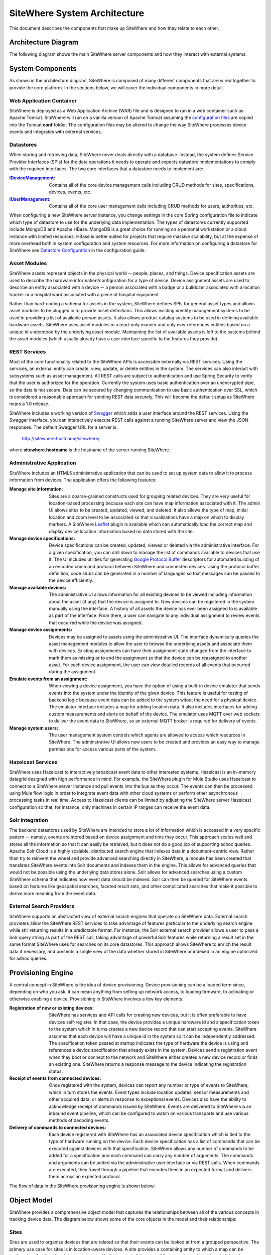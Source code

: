 =============================
SiteWhere System Architecture
=============================

This document describes the components that make up SiteWhere and how they relate to each other.

--------------------
Architecture Diagram
--------------------
The following diagram shows the main SiteWhere server components and how they interact with external
systems.

.. image:: /_static/images/sitewhere-architecture.png
   :width: 100%
   :alt: SiteWhere Architecture Diagram
   :align: left
   
-----------------
System Components
-----------------
As shown in the architecture diagram, SiteWhere is composed of many different components that are wired
together to provide the core platform. In the sections below, we will cover the individual components in
more detail.

Web Application Container
-------------------------
SiteWhere is deployed as a Web Application Archive (WAR) file and is designed to run in a web container
such as Apache Tomcat. SiteWhere will run on a vanilla version of Apache Tomcat assuming the 
`configuration files <https://github.com/sitewhere/sitewhere/tree/master/sitewhere-core/config>`_
are copied into the Tomcat **conf** folder. The configuration files may be altered to change
the way SiteWhere processes device events and integrates with external services.

Datastores
----------
When storing and retrieving data, SiteWhere never deals directly with a database. Instead, the system defines
Service Provider Interfaces (SPIs) for the data operations it needs to operate and expects datastore 
implementations to comply with the required interfaces. The two core interfaces that a datastore needs
to implement are:

:`IDeviceManagement <apidocs/com/sitewhere/spi/device/IDeviceManagement.html>`_: Contains all of the core 
	device management calls including CRUD methods for sites, specifications, devices, events, etc.
:`IUserManagement <apidocs/com/sitewhere/spi/user/IUserManagement.html>`_: Contains all of the core
	user management calls including CRUD methods for users, authorities, etc.

When configuring a new SiteWhere server instance, you change settings in the core 
Spring configuration file to indicate which type of datastore to use for the underlying 
data implementation. The types of datastores currently supported include MongoDB and Apache 
HBase. MongoDB is a great choice for running on a personal workstation or a  cloud instance with limited 
resources. HBase is better suited for projects that require massive scalability,  but at the expense of 
more overhead both in system configuration and system resources. For more information
on configuring a datastore for SiteWhere see `Datastore Configuration <userguide/configuration.html#datastore-configuration>`_ 
in the configuration guide.

Asset Modules
-------------
SiteWhere assets represent objects in the physical world -- people, places, and things. Device specification
assets are used to describe the hardware information/configuration for a type of device. Device assignment
assets are used to describe an entity associated with a device -- a person associated with a badge or
a bulldozer associated with a location tracker or a hospital ward associated with a piece of hospital
equipment.

Rather than hard-coding a schema for assets in the system, SiteWhere defines SPIs for general asset types and
allows asset modules to be plugged in to provide asset definitions. This allows existing identity management
systems to be used in providing a list of available person assets. It also allows product catalog systems to 
be used in defining available hardware assets. SiteWhere uses asset modules in a read-only manner and only 
ever references entities based on a unique id understood by the underlying asset module. Maintaining the list
of available assets is left to the systems behind the asset modules (which usually already have a user interface
specific to the features they provide).

REST Services
-------------
Most of the core functionality related to the SiteWhere APIs is accessible externally via REST services. Using the
services, an external entity can create, view, update, or delete entities in the system. The services can also 
interact with subsystems such as asset management. All REST calls are subject to authentication and use Spring Security
to verify that the user is authorized for the operation. Currently the system uses basic authentication over an
unencrypted pipe, so the data is not secure. Data can be secured by changing communication to use basic authentication over SSL,
which is considered a reasonable approach for sending REST data securely. This will become the default setup as 
SiteWhere nears a 1.0 release.

SiteWhere includes a working version of `Swagger <http://swagger.wordnik.com/>`_ which adds a user interface around
the REST services. Using the Swagger interface, you can interactively execute REST calls against a running SiteWhere
server and view the JSON responses. The default Swagger URL for a server is:

	http://sitewhere.hostname/sitewhere/
	
where **sitewhere.hostname** is the hostname of the server running SiteWhere.

Administrative Application
--------------------------
SiteWhere includes an HTML5 administrative application that can be used to set up system data to allow it to process
information from devices. The application offers the following features:

:Manage site information:
	Sites are a coarse-grained constructs used for grouping related devices. They are very useful for location-based
	processing because each site can have map information associated with it. The admin UI allows sites to be created,
	updated, viewed, and deleted. It also allows the type of map, initial location and zoom level to be associated
	so that visualizations have a map on which to display markers. A SiteWhere `Leaflet <http://leafletjs.com/>`_ 
	plugin is available which can automatically load the correct map and display device location information
	based on data stored with the site.
	
:Manage device specifications:
	Device specifications can be created, updated, viewed or deleted via the administrative interface. For a 
	given specification, you can drill down to manage the list of commands available to devices that use it. 
	The UI includes utilities for generating  
	`Google Protocol Buffer <https://developers.google.com/protocol-buffers/docs/overview>`_ descriptors for 
	automated building of an encoded command protocol between SiteWhere and connected devices. Using the 
	protocol buffer definition, code stubs can be generated in a number of languages so that messages can be
	passed to the device efficiently.
	
:Manage available devices:
	The administrative UI allows information for all existing devices to be viewed including information about
	the asset (if any) that the device is assigned to. New devices can be registered in the system manually 
	using the interface. A history of all assets the device has ever been assigned to is available as part of
	the interface. From there, a user can navigate to any individual assignment to review events that occurred
	while the device was assigned.
	
:Manage device assignments:
	Devices may be assigned to assets using the administrative UI. The interface dynamically queries the 
	asset management modules to allow the user to browse the underlying assets and associate them with devices.
	Existing assignments can have their assignment state changed from the interface to mark them as missing or 
	to end the assignment so that the device can be reassigned to another asset. For each device assignment,
	the user can view detailed records of all events that occurred during the assignment.
	
:Emulate events from an assignment:
	When viewing a device assignment, you have the option of using a built-in device emulator that sends events
	into the system under the identity of the given device. This feature is useful for testing of backend logic
	because event data can be added to the system witout the need for a physical device. The emulator interface
	includes a map for adding location data. It also includes interfaces for adding custom measurements and
	alerts on behalf of the device. The emulator uses MQTT over web sockets to deliver the event data to 
	SiteWhere, so an external MQTT broker is required for delivery of events.
	
:Manage system users:
	The user management system controls which agents are allowed to access which resources in SiteWhere. The 
	adminstrative UI allows new users to be created and provides an easy way to manage permissions for access 
	various parts of the system.

Hazelcast Services
------------------
SiteWhere uses Hazelcast to interactively broadcast event data to other interested systems. Hazelcast is an 
in-memory datagrid designed with high performance in mind. For example, the SiteWhere plugin for Mule Studio
uses Hazelcast to connect to a SiteWhere server instance and pull events into the bus as they occur. The events
can then be processed using Mule flow logic in order to integrate event data with other cloud systems or
perform other asynchronous processing tasks in real time. Access to Hazelcast clients can be limited by 
adjusting the SiteWhere server Hazelcast configuration so that, for instance, only machines in certain IP
ranges can receive the event data.

Solr Integration
----------------
The backend datastores used by SiteWhere are intended to store a lot of information which is accessed in a 
very specific pattern -- namely, events are stored based on device assignment and time they occur. This 
approach scales well and stores all the information so that it can easily be retrieved, but it does not
do a good job of supporting adhoc queries. Apache Solr Cloud is a highly scalable, distributed search
engine that indexes data in a document-centric view. Rather than try to reinvent the wheel and provide
advanced searching directly in SiteWhere, a module has been created that translates SiteWhere events into
Solr documents and indexes them in the engine. This allows for advanced queries that would not be possible
using the underlying data stores alone. Solr allows for advanced searches using a custom SiteWhere schema
that indicates how event data should be indexed. Solr can then be queried for SiteWhere events based on
features like geospatial searches, faceted result sets, and other complicated searches that make it possible
to derive more meaning from the event data.

External Search Providers
-------------------------
SiteWhere supports an abstracted view of external search engines that operate on 
SiteWhere data. External search providers allow the SiteWhere REST services to take advantage of features 
particular to the underlying search engine while still returning results in a predictable format. 
For instance, the Solr external search provider allows a user to pass a Solr query string as part of the
REST call, taking advantage of powerful Solr features while returning a result set in the same format
SiteWhere uses for searches on its core datastores. This approach allows SiteWhere to enrich the result 
data if necessary, and presents a single view of the data whether stored in SiteWhere or indexed in an
engine optimized for adhoc queries.

-------------------
Provisioning Engine
-------------------
A central concept in SiteWhere is the idea of device provisioning. Device provisioning can be a loaded term since,
depending on who you ask, it can mean anything from setting up network access, to loading firmware, to activating 
or otherwise enabling a device. Provisioning in SiteWhere involves a few key elements.

:Registration of new or existing devices:
	SiteWhere has services and API calls for creating new devices, but it is often preferable to have devices
	self-register. In that case, the device provides a unique hardware id and a specification token to the
	system which in turns creates a new device record that can start accepting events. SiteWhere assumes that
	each device will have a unique id in the system so it can be independently addressed. The specification 
	token passed at startup indicates the type of hardware the device is using and references a device specification
	that already exists in the system. Devices send a registration event when they boot or connect to the network
	and SiteWhere either creates a new device record or finds an existing one. SiteWhere returns a response message
	to the device indicating the registration status.
	
:Receipt of events from connected devices:
	Once registered with the system, devices can report any number or type of events to SiteWhere, which in turn stores
	the events. Event types include location updates, sensor measurements and other acquired data, or alerts in response
	to exceptional events. Devices also have the ability to acknowledge receipt of commands issued by SiteWhere.
	Events are delivered to SiteWhere via an inbound event pipeline, which can be configured to watch on
	various transports and use various methods of decoding events.
	
:Delivery of commands to connected devices:
	Each device registered with SiteWhere has an associated device specification which is tied to the type
	of hardware running on the device. Each device specification has a list of commands that can be executed
	against devices with that specification. SiteWhere allows any number of commands to be added for a specification
	and each command can carry any number of arguments. The commands and arguments can be added via the administrative
	user interface or via REST calls. When commands are executed, they travel through a pipeline that encodes them
	in an expected format and delivers them across an expected protocol.
	
The flow of data in the SiteWhere provisioning engine is shown below:

.. image:: /_static/images/provisioning/provisioning.png
   :width: 100%
   :alt: SiteWhere Provisioning Data Flow
   :align: left

	
------------
Object Model
------------
SiteWhere provides a comprehensive object model that captures the relationships between all of the various 
concepts in tracking device data. The diagram below shows some of the core objects in the model and their 
relationships:

.. image:: /_static/images/sitewhere-object-model.png
   :width: 100%
   :alt: SiteWhere Object Model
   :align: left
   
Sites
-----
Sites are used to organize devices that are related so that their events can be looked at from a grouped perspective. 
The primary use case for sites is in location-aware devices. A site provides a containing entity to which a map can 
be assigned so that location data can be viewed in the context of that map. When creating a site in the administrative 
application, you can assign a map type and initial location/zoom so that location events for that site are rendered 
on the given map. The map rendering code uses the Leaftlet JavaScript map library and is able to create a dynamic 
overlay layer based directly on SiteWhere REST calls. Currently supported map types include:

:Mapquest World Map:
	Used to render location data on a world map using MapQuest tiles.
:GeoServer Custom Map (Custom Tileset):
	Used to render data on a custom GeoServer tile layer. This allows unique maps and floor plans to be 
	used as the background for SiteWhere location rendering. The maps can include custom vector or raster data
	specific to the location data being visualized.

More map types will be added in the near future, but most use cases are covered by the existing map types.

.. note:: SiteWhere was originally written as a system to track location-aware devices. Sites provided a way to group 
	devices in the same physical vicinity (for instance in the same office building). There are some use cases 
	that do not necessarily require the location-based aspects of sites, but they can still benefit from being 
	able to view events across a group of related devices.

Zones
-----
Another important feature for location-aware applications is the concept of zones that carry special meanings. For instance, 
in an airport, there are secure areas where only certain personnel should be allowed. In an application that monitors 
airport security, it makes sense to be able to fire an alert if an unauthorized person enters a secure zone.

The SiteWhere administrative application allows zones to be defined based on the map associated with a site. In the 
zone editor, you can click points on the map to set the boundaries of the zone. You can also specify the border and 
background colors as well as the opacity of the overlay when shown on the map. The Leaflet overlays automatically load 
the list of zones for a site when displaying its map. On the integration side of things, SiteWhere provides a node in 
Mule Studio that will compare locations coming into the system against defined zones, allowing the developer to react 
to devices entering or exiting zones.

Device Specifications
---------------------
Specifications are used to capture characteristics of a given hardware configuration. This is not necessarily a
one-to-one mapping to a part number or SKU since some peripheral devices may have been added or certain characteristics
upgraded. A device specification contains a reference to a hardware asset which provides the basic information about
the hardware including name, description, image URL, etc. 

:Device Specification Commands:
	A device specification contains a list of commands that may be invoked by SiteWhere on the device. Commands can be 
	added, updated, viewed, and deleted in the admin UI or via the REST services. It is perfectly acceptable for two 
	device specifications to point to the same asset type, but have a different set of commands, reflecting different 
	configurations of the given device.

:Device Command Invocations:
	SiteWhere provides APIs for invoking commands on a device based on the list available in its device specification.
	Each command invocation is captured as an event associated with the current device assignment. The admin UI and 
	REST services allow commands to be invoked and previous invocations for an assignment to be searched.
	
:Device Command Responses:
	After a device processes a command invocation, it may return a response to SiteWhere. Command invocation messages
	carry an originator event id that can be sent back with any responses to tie responses back to the event that
	they are responding to. SiteWhere provides a simple ack event that acknowledges receipt of an event. Devices can
	also return locations, measurements, or alerts in responses to commands and use the originator id to associate
	those with a command as well. From an API perspective, a user can list the responses for a given command (any
	number of responses can be associated) and act on the responses to initiate other actions.
	
Devices
-------
Devices are a SiteWhere representation of connected physical hardware that conforms to an assigned device specification.
Each device is addressable by a unique hardware id that identifies it uniquely in the system. A new device can register
itself in the system by providing a hardware id and device specification token. SiteWhere in turn creates a new 
device record via the APIs and (optionally) creates a placeholder unassociated device assignment (see below) to allow 
events to be collected for the device. Devices can be manually added via the REST services or via the admin UI.
	
Device Groups
-------------
Device groups allow multiple related devices or subgroups to be organized into logical units. The groups can
then be used for performing operations collectively rather than performing them on a per-device basis. 
Each group can have zero or more roles assigned to it, allowing arbitrary groupings based on application needs.
Devices may belong to multiple groups and may be assigned zero or more roles within the group. This structure allows
queries such as "find all devices from the 'heavy-equipment' group that have the role 'leased-equipment' and issue
a 'getCurrentLocation' command".

Device Assignments
------------------
Events are not logged directly against devices, since a given device may serve in a number of contexts. For instance,
a visitor badge may be assigned to a new person every day. Rather than intermingle event data from all the people a 
badge has been assigned to, the concept of a device assignment allows events to be associated with the asset they
relate to. A device assignment is an association between a device, a site, and (optionally) a related asset. Some
assignments do not specify an asset and are referred to as 'unassociated'. A real-world example of this is a
vending machine that has wireless connectivity to report inventory. The device **is** the asset, so there is no need
to associate an external asset.

:Current Device State:
	Device assignments also act as a storage bin for recent device state. As events are processed for an assignment it
	can keep a record of the most recent event values. By default, the assignment stores the most recent location measurement,
	the most recent value for each measurement identifier, and the most recent alert for each alert type. Using this
	stored state, SiteWhere can infer the current state of a device without having to send a command to request new data.
	Included in the state information is the date on which the data was stored, so logic can intelligently choose when
	to request an update of the data.

:Assignment Status Indicator:
	Each device assignment also holds a status of the assignment itself. By default, an assignment is marked 'active' 
	immediately after it is created. Using the REST services or admin UI, the status can be changed to 'missing' if the
	device or associated asset have been reported missing. Processing logic can be altered for missing assignments. The
	assignment status is updated to 'released' when an assignment is terminiated. This indicates the device is no longer 
	assigned and may be reassigned.
	
Device Events
-------------
Device events are the data generated by connected devices interacting with SiteWhere. They are the core data that SiteWhere
revolves around. SiteWhere captures many types of events including:

:Meaurements:
	Measurement events send measured values from a device to SiteWhere. Measurements are name/value pairs that capture 
	information gathered by the device. For instance, a weather sensing device might send measurements for temperature, 
	humidity, and barometric pressure. A single measurements event can send any number of measurements to SiteWhere 
	(to prevent the overhead of having to repeatedly send multiple events to capture state).

:Locations:
	Location events are used to reflect geographic location (latitude, longitude, and elevation) for devices that have 
	the ability to measure it. Location events are stored with a geospatial index when added to Solr so that they 
	may be queried as such.
	
:Alerts:
	Alert events are sent from a device to indicate exceptional conditions that SiteWhere may need to act on. 
	For instance, a fire alarm might send a "smoke detected" alert to indicate it has been triggered. Alerts contain 
	two primary pieces of information: a type and a message. The alert type is used to identify which class of alert
	is being fired. The alert message is a human-readable message suitable for displaying in a monitoring application.
	
:Command Invocations:
	Each time a command is invoked via SiteWhere, the information about the invocation is stored as an event for the
	current device assignment. The invocation captures which command was executed, when it was executed, values for
	command parameters, etc.
	
:Command Responses:
	If a device generates a response to a command invocation, the response is stored as an event. Responses may be in
	the form of measurements, locations, alerts, or acks. If the device passes an originating event id with the response,
	the response is tied back to the original command invocation. The REST APIs allow all responses for a given
	command invocation to be enumerated so that they can be processed.
	
All event types share some common information that applies more generally to events. Each event records an event date 
and a received date. The event date is the timestamp for when the data was gathered by the device. It is important to 
understand that some devices cache events to prevent the battery drain of network access. Because of this, the event 
date may differ significantly from the received date, which is the date that the event was processed by SiteWhere. 
All events also contain an area for arbitrary metadata. This allows application-specific information to be piggy-backed 
on events so it can be used in later processing.
	